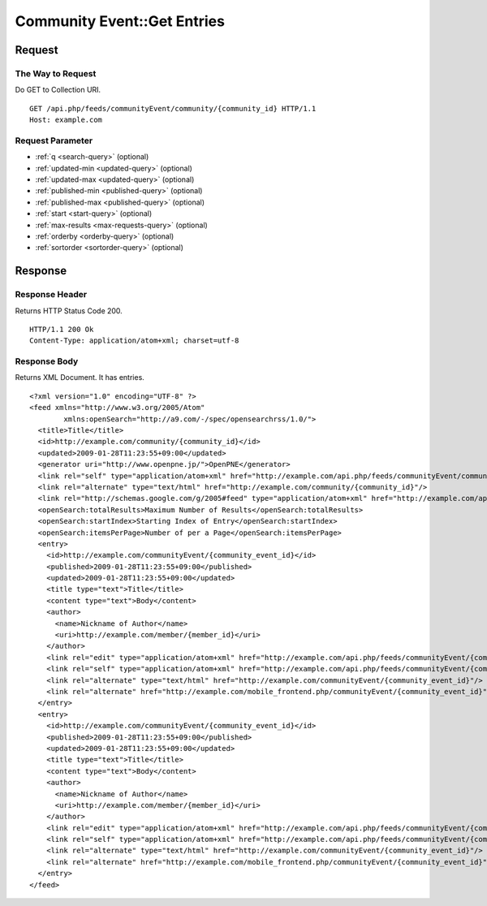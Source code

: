 .. _community_event_api_get_feed:

============================
Community Event::Get Entries
============================

Request
=======

The Way to Request
------------------

Do GET to Collection URI.

::

  GET /api.php/feeds/communityEvent/community/{community_id} HTTP/1.1
  Host: example.com

Request Parameter
-----------------

* :ref:`q <search-query>` (optional)
* :ref:`updated-min <updated-query>` (optional)
* :ref:`updated-max <updated-query>` (optional)
* :ref:`published-min <published-query>` (optional)
* :ref:`published-max <published-query>` (optional)
* :ref:`start <start-query>` (optional)
* :ref:`max-results <max-requests-query>` (optional)
* :ref:`orderby <orderby-query>` (optional)
* :ref:`sortorder <sortorder-query>` (optional)

Response
========

Response Header
---------------

Returns HTTP Status Code 200.

::

  HTTP/1.1 200 Ok
  Content-Type: application/atom+xml; charset=utf-8

Response Body
-------------

Returns XML Document. It has entries.

::

  <?xml version="1.0" encoding="UTF-8" ?>
  <feed xmlns="http://www.w3.org/2005/Atom"
          xmlns:openSearch="http://a9.com/-/spec/opensearchrss/1.0/">
    <title>Title</title>
    <id>http://example.com/community/{community_id}</id>
    <updated>2009-01-28T11:23:55+09:00</updated>
    <generator uri="http://www.openpne.jp/">OpenPNE</generator>
    <link rel="self" type="application/atom+xml" href="http://example.com/api.php/feeds/communityEvent/community/{community_id}"/>
    <link rel="alternate" type="text/html" href="http://example.com/community/{community_id}"/>
    <link rel="http://schemas.google.com/g/2005#feed" type="application/atom+xml" href="http://example.com/api.php/feeds/communityEvent/community/{community_id}"/>
    <openSearch:totalResults>Maximum Number of Results</openSearch:totalResults>
    <openSearch:startIndex>Starting Index of Entry</openSearch:startIndex>
    <openSearch:itemsPerPage>Number of per a Page</openSearch:itemsPerPage>
    <entry>
      <id>http://example.com/communityEvent/{community_event_id}</id>
      <published>2009-01-28T11:23:55+09:00</published>
      <updated>2009-01-28T11:23:55+09:00</updated>
      <title type="text">Title</title>
      <content type="text">Body</content>
      <author>
        <name>Nickname of Author</name>
        <uri>http://example.com/member/{member_id}</uri>
      </author>
      <link rel="edit" type="application/atom+xml" href="http://example.com/api.php/feeds/communityEvent/{community_event_id}"/>
      <link rel="self" type="application/atom+xml" href="http://example.com/api.php/feeds/communityEvent/{community_event_id}"/>
      <link rel="alternate" type="text/html" href="http://example.com/communityEvent/{community_event_id}"/>
      <link rel="alternate" href="http://example.com/mobile_frontend.php/communityEvent/{community_event_id}"/>
    </entry>
    <entry>
      <id>http://example.com/communityEvent/{community_event_id}</id>
      <published>2009-01-28T11:23:55+09:00</published>
      <updated>2009-01-28T11:23:55+09:00</updated>
      <title type="text">Title</title>
      <content type="text">Body</content>
      <author>
        <name>Nickname of Author</name>
        <uri>http://example.com/member/{member_id}</uri>
      </author>
      <link rel="edit" type="application/atom+xml" href="http://example.com/api.php/feeds/communityEvent/{community_event_id}"/>
      <link rel="self" type="application/atom+xml" href="http://example.com/api.php/feeds/communityEvent/{community_event_id}"/>
      <link rel="alternate" type="text/html" href="http://example.com/communityEvent/{community_event_id}"/>
      <link rel="alternate" href="http://example.com/mobile_frontend.php/communityEvent/{community_event_id}"/>
    </entry>
  </feed>

